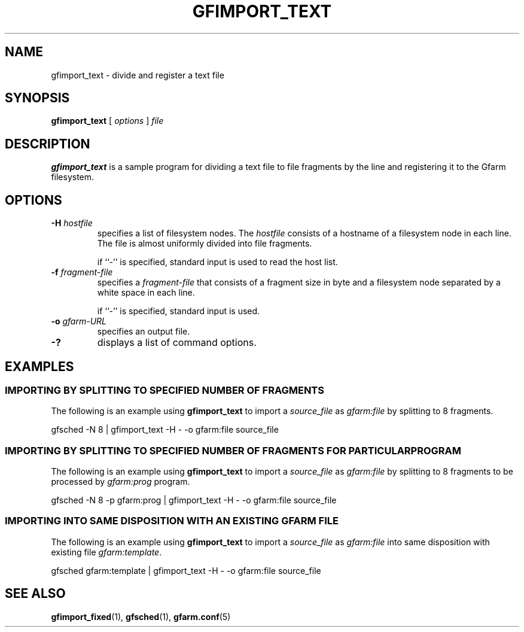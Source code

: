 .\" This manpage has been automatically generated by docbook2man 
.\" from a DocBook document.  This tool can be found at:
.\" <http://shell.ipoline.com/~elmert/comp/docbook2X/> 
.\" Please send any bug reports, improvements, comments, patches, 
.\" etc. to Steve Cheng <steve@ggi-project.org>.
.TH "GFIMPORT_TEXT" "1" "06 June 2003" "Gfarm" ""
.SH NAME
gfimport_text \- divide and register a text file
.SH SYNOPSIS

\fBgfimport_text\fR [ \fB\fIoptions\fB\fR ] \fB\fIfile\fB\fR

.SH "DESCRIPTION"
.PP
\fBgfimport_text\fR is a sample program for dividing a text file to
file fragments by the line and registering it to the Gfarm filesystem.
.SH "OPTIONS"
.TP
\fB-H \fIhostfile\fB\fR
specifies a list of filesystem nodes.  The \fIhostfile\fR consists of
a hostname of a filesystem node in each line.  The file is almost
uniformly divided into file fragments.

if ``-'' is specified, standard input is used to read the host list.
.TP
\fB-f \fIfragment-file\fB\fR
specifies a \fIfragment-file\fR that consists of a fragment size in
byte and a filesystem node separated by a white space in each line.

if ``-'' is specified, standard input is used.
.TP
\fB-o \fIgfarm-URL\fB\fR
specifies an output file.
.TP
\fB-?\fR
displays a list of command options.
.SH "EXAMPLES"
.SS "IMPORTING BY SPLITTING TO SPECIFIED NUMBER OF FRAGMENTS"
.PP
The following is an example using \fBgfimport_text\fR 
to import a \fIsource_file\fR 
as \fIgfarm:file\fR 
by splitting to 8 fragments.

.nf
gfsched -N 8 | gfimport_text -H - -o gfarm:file source_file
.fi
.SS "IMPORTING BY SPLITTING TO SPECIFIED NUMBER OF FRAGMENTS   FOR PARTICULAR PROGRAM"
.PP
The following is an example using \fBgfimport_text\fR 
to import a \fIsource_file\fR 
as \fIgfarm:file\fR 
by splitting to 8 fragments
to be processed by \fIgfarm:prog\fR program.

.nf
gfsched -N 8 -p gfarm:prog | gfimport_text -H - -o gfarm:file source_file
.fi
.SS "IMPORTING INTO SAME DISPOSITION WITH AN EXISTING GFARM FILE"
.PP
The following is an example using \fBgfimport_text\fR
to import a \fIsource_file\fR 
as \fIgfarm:file\fR 
into same disposition with existing file
\fIgfarm:template\fR.

.nf
gfsched gfarm:template | gfimport_text -H - -o gfarm:file source_file
.fi
.SH "SEE ALSO"
.PP
\fBgfimport_fixed\fR(1),
\fBgfsched\fR(1),
\fBgfarm.conf\fR(5)
